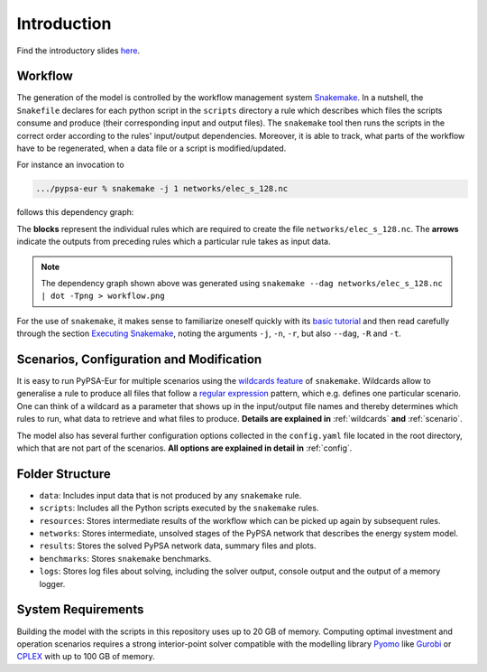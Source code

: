 ..
  SPDX-FileCopyrightText: 2019-2020 The PyPSA-Eur Authors
  
  SPDX-License-Identifier: CC-BY-4.0

.. _intro:

##########################################
 Introduction
##########################################

.. raw:: html

    <iframe width="832" height="468" src="https://www.youtube.com/embed/ty47YU1_eeQ" frameborder="0" allow="accelerometer; autoplay; encrypted-media; gyroscope; picture-in-picture" allowfullscreen></iframe>

Find the introductory slides `here <https://docs.google.com/presentation/d/e/2PACX-1vQGQZD7KIVdocRZzRVu8Uk-JC_ltEow5zjtIarhyws46IMJpaqGuux695yincmJA_i5bVEibEs7z2eo/pub?start=false&loop=true&delayms=3000>`_.

Workflow
=========

The generation of the model is controlled by the workflow management system
`Snakemake <https://snakemake.bitbucket.io/>`_.
In a nutshell, the ``Snakefile`` declares for each python script in the ``scripts`` directory a rule which describes which files the scripts consume and produce (their corresponding input and output files).
The ``snakemake`` tool then runs the scripts in the correct order according to the rules' input/output dependencies.
Moreover, it is able to track, what parts of the workflow have to be regenerated, when a data file or a script is modified/updated.

For instance an invocation to

.. code:: bash

    .../pypsa-eur % snakemake -j 1 networks/elec_s_128.nc

follows this dependency graph:

.. image:: img/workflow.png

The **blocks** represent the individual rules which are required to create the file ``networks/elec_s_128.nc``. The **arrows** indicate the outputs from preceding rules which a particular rule takes as input data.

.. note::
    The dependency graph shown above was generated using
    ``snakemake --dag networks/elec_s_128.nc | dot -Tpng > workflow.png``

For the use of ``snakemake``, it makes sense to familiarize oneself quickly with its `basic tutorial <https://snakemake.readthedocs.io/en/stable/tutorial/basics.html>`_ and then read carefully through the section `Executing Snakemake <https://snakemake.readthedocs.io/en/stable/executable.html>`_, noting the arguments ``-j``, ``-n``, ``-r``, but also ``--dag``, ``-R`` and ``-t``.

Scenarios, Configuration and Modification
=========================================

It is easy to run PyPSA-Eur for multiple scenarios using the `wildcards feature <https://snakemake.readthedocs.io/en/stable/snakefiles/rules.html#wildcards>`_ of ``snakemake``. Wildcards allow to generalise a rule to produce all files that follow a `regular expression <https://en.wikipedia.org/wiki/Regular_expression>`_ pattern, which e.g. defines one particular scenario. One can think of a wildcard as a parameter that shows up in the input/output file names and thereby determines which rules to run, what data to retrieve and what files to produce. **Details are explained in** :ref:`wildcards` **and** :ref:`scenario`.

The model also has several further configuration options collected in the ``config.yaml`` file
located in the root directory, which that are not part of the scenarios. **All options are explained in detail in** :ref:`config`.

Folder Structure
================

- ``data``: Includes input data that is not produced by any ``snakemake`` rule.
- ``scripts``: Includes all the Python scripts executed by the ``snakemake`` rules.
- ``resources``: Stores intermediate results of the workflow which can be picked up again by subsequent rules.
- ``networks``: Stores intermediate, unsolved stages of the PyPSA network that describes the energy system model.
- ``results``: Stores the solved PyPSA network data, summary files and plots.
- ``benchmarks``: Stores ``snakemake`` benchmarks.
- ``logs``: Stores log files about solving, including the solver output, console output and the output of a memory logger.

System Requirements
===================

Building the model with the scripts in this repository uses up to 20 GB of memory. Computing optimal investment and operation scenarios requires a strong interior-point solver compatible with the modelling library `Pyomo <https://www.pyomo.org>`_ like `Gurobi <http://www.gurobi.com/>`_ or `CPLEX <https://www.ibm.com/analytics/cplex-optimizer>`_ with up to 100 GB of memory.